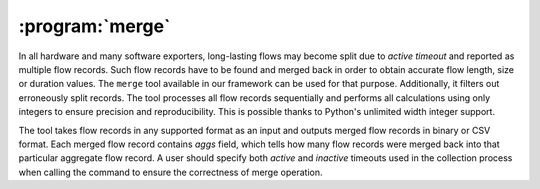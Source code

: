 :program:`merge`
****************

.. argparse::
   :ref: flow_models.merge.parser
   :prog: python3 -m flow_models.merge

In all hardware and many software exporters, long-lasting flows may become split due to *active timeout* and reported as multiple flow records. Such flow records have to be found and merged back in order to obtain accurate flow length, size or duration values. The ``merge`` tool available in our framework can be used for that purpose. Additionally, it filters out erroneously split records. The tool processes all flow records sequentially and performs all calculations using only integers to ensure precision and reproducibility. This is possible thanks to Python's unlimited width integer support.

The tool takes flow records in any supported format as an input and outputs merged flow records in binary or CSV format. Each merged flow record contains *aggs* field, which tells how many flow records were merged back into that particular aggregate flow record. A user should specify both *active* and *inactive* timeouts used in the collection process when calling the command to ensure the correctness of merge operation.
